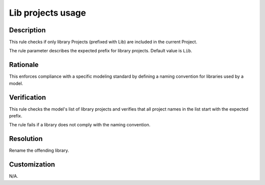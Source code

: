 .. index:: single: Lib projects usage

Lib projects usage
==================

.. rule::
   :filename: lib_projects_usage.py
   :class: LibProjectsUsage
   :id: id_0033
   :reference: n/a
   :kind: specific
   :tags: project_structure

   Only 'Lib' prefixed projects shall be used as library Projects

Description
-----------

.. start_description

This rule checks if only library Projects (prefixed with Lib) are included in the current Project.

.. end_description

The rule parameter describes the expected prefix for library projects. Default value is ``Lib``.

Rationale
---------
This enforces compliance with a specific modeling standard by defining a naming convention for libraries used by a model.

Verification
------------
This rule checks the model's list of library projects and verifies that all project names in the list start with the expected prefix.

The rule fails if a library does not comply with the naming convention.

Resolution
----------
Rename the offending library.

Customization
-------------
N/A.
